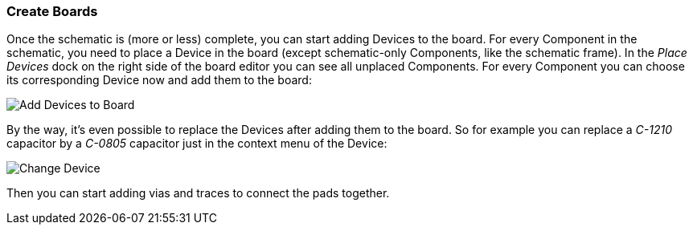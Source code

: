 [#gettingstarted-boards]
=== Create Boards

Once the schematic is (more or less) complete, you can start adding Devices
to the board. For every Component in the schematic, you need to place a Device
in the board (except schematic-only Components, like the schematic frame). In
the _Place Devices_ dock on the right side of the board editor you can see all
unplaced Components. For every Component you can choose its corresponding Device
now and add them to the board:

image:img/create_board_add_devices.png[alt="Add Devices to Board"]

By the way, it's even possible to replace the Devices after adding them to
the board. So for example you can replace a _C-1210_ capacitor by a _C-0805_
capacitor just in the context menu of the Device:

image:img/create_board_change_device.png[alt="Change Device"]

Then you can start adding vias and traces to connect the pads together.
